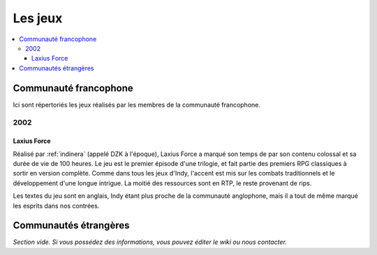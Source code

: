 Les jeux
========

.. contents::
    :depth: 3
    :local:

Communauté francophone
----------------------

Ici sont répertoriés les jeux réalisés par les membres de la communauté francophone.

2002
^^^^

.. _laxiusforce:

Laxius Force
~~~~~~~~~~~~

Réalisé par :ref:`indinera` (appelé DZK à l'époque), Laxius Force a marqué son temps de par son contenu colossal et sa durée de vie de 100 heures. Le jeu est le premier épisode d'une trilogie, et fait partie des premiers RPG classiques à sortir en version complète. Comme dans tous les jeux d'Indy, l'accent est mis sur les combats traditionnels et le développement d'une longue intrigue. La moitié des ressources sont en RTP, le reste provenant de rips.

Les textes du jeu sont en anglais, Indy étant plus proche de la communauté anglophone, mais il a tout de même marqué les esprits dans nos contrées.

Communautés étrangères
----------------------

*Section vide. Si vous possédez des informations, vous pouvez éditer le wiki ou nous contacter.*
